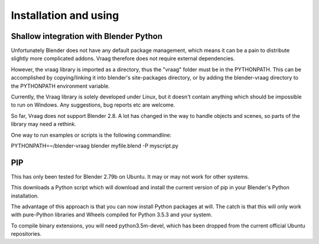 Installation and using
========================


Shallow integration with Blender Python
-----------------------------------------
Unfortunately Blender does not have any default package management, which means it can be a pain to distribute slightly more complicated addons. Vraag therefore does not require external dependencies.

However, the vraag library is imported as a directory, thus the "vraag" folder must be in the PYTHONPATH. This can be accomplished by copying/linking it into blender's site-packages directory, or by adding the blender-vraag directory to the PYTHONPATH environment variable.

Currently, the Vraag library is solely developed under Linux, but it doesn't contain anything which should be impossible to run on Windows. Any suggestions, bug reports etc are welcome.

So far, Vraag does not support Blender 2.8. A lot has changed in the way to handle objects and scenes, so parts of the library may need a rethink.

One way to run examples or scripts is the following commandline:

PYTHONPATH=~/blender-vraag blender myfile.blend -P myscript.py


PIP
-----------------------------------------------

This has only been tested for Blender 2.79b on Ubuntu. It may or may not work for other systems.

.. code-block:: bash
    wget https://bootstrap.pypa.io/get-pip.py
    ~/blender-2.79b-linux-glibc219-x86_64/2.79/python get-pip.py
    cd blender-vraag
    ~/blender-2.79b-linux-glibc219-x86_64/2.79/ppip install -e .


This downloads a Python script which will download and install the current version of pip in your Blender's Python installation. 

The advantage of this approach is that you can now install Python packages at will. The catch is that this will only work with pure-Python libraries and Wheels compiled for Python 3.5.3 and your system.

To compile binary extensions, you will need python3.5m-devel, which has been dropped from the current official Ubuntu repositories.
